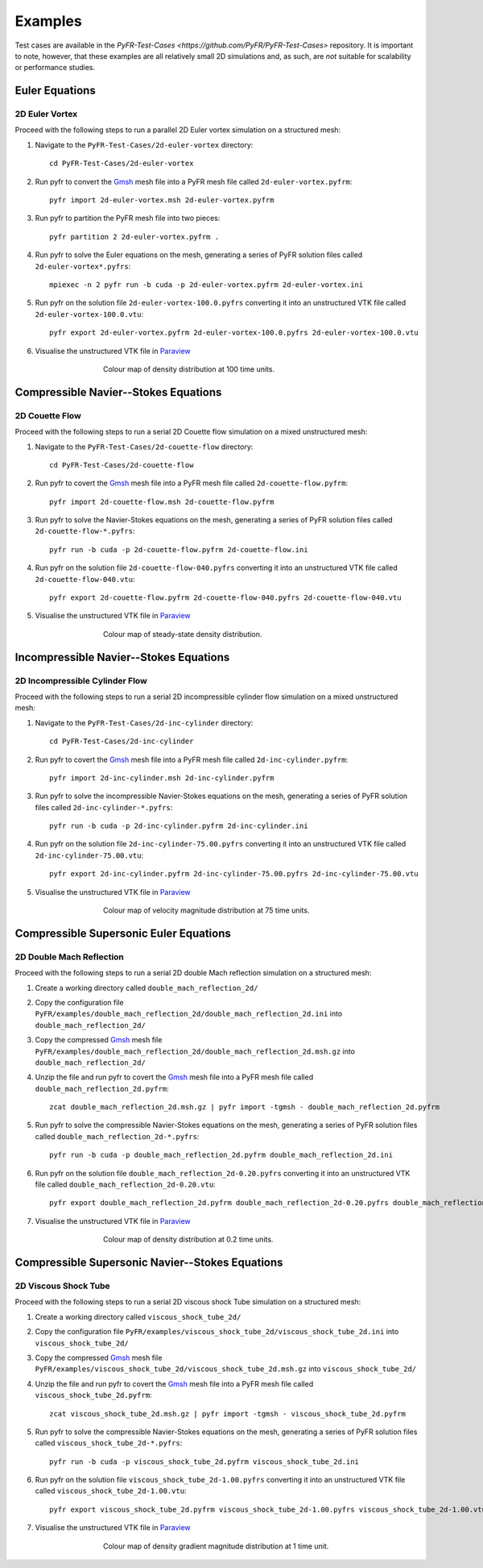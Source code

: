 .. highlight:: none

********
Examples
********

Test cases are available in the
`PyFR-Test-Cases <https://github.com/PyFR/PyFR-Test-Cases>` 
repository. It is important to note, however, that these examples 
are all relatively small 2D simulations and, as such, are *not* 
suitable for scalability or performance studies.

Euler Equations
===============

2D Euler Vortex
---------------

Proceed with the following steps to run a parallel 2D Euler vortex
simulation on a structured mesh:

1. Navigate to the ``PyFR-Test-Cases/2d-euler-vortex`` directory::

        cd PyFR-Test-Cases/2d-euler-vortex

2. Run pyfr to convert the `Gmsh <http:http://geuz.org/gmsh/>`_
   mesh file into a PyFR mesh file called ``2d-euler-vortex.pyfrm``::

        pyfr import 2d-euler-vortex.msh 2d-euler-vortex.pyfrm

3. Run pyfr to partition the PyFR mesh file into two pieces::

        pyfr partition 2 2d-euler-vortex.pyfrm .

4. Run pyfr to solve the Euler equations on the mesh, generating a
   series of PyFR solution files called ``2d-euler-vortex*.pyfrs``::

        mpiexec -n 2 pyfr run -b cuda -p 2d-euler-vortex.pyfrm 2d-euler-vortex.ini

5. Run pyfr on the solution file ``2d-euler-vortex-100.0.pyfrs``
   converting it into an unstructured VTK file called
   ``2d-euler-vortex-100.0.vtu``::

        pyfr export 2d-euler-vortex.pyfrm 2d-euler-vortex-100.0.pyfrs 2d-euler-vortex-100.0.vtu

6. Visualise the unstructured VTK file in `Paraview
   <http://www.paraview.org/>`_

.. figure:: ../fig/2d-euler-vortex/2d-euler-vortex.png
   :width: 450px
   :figwidth: 450px
   :alt: euler vortex
   :align: center

   Colour map of density distribution at 100 time units.

Compressible Navier--Stokes Equations
=====================================

2D Couette Flow
---------------

Proceed with the following steps to run a serial 2D Couette flow
simulation on a mixed unstructured mesh:

1. Navigate to the ``PyFR-Test-Cases/2d-couette-flow`` directory::

        cd PyFR-Test-Cases/2d-couette-flow

2. Run pyfr to covert the `Gmsh <http:http://geuz.org/gmsh/>`_
   mesh file into a PyFR mesh file called ``2d-couette-flow.pyfrm``::

        pyfr import 2d-couette-flow.msh 2d-couette-flow.pyfrm

3. Run pyfr to solve the Navier-Stokes equations on the mesh,
   generating a series of PyFR solution files called
   ``2d-couette-flow-*.pyfrs``::

        pyfr run -b cuda -p 2d-couette-flow.pyfrm 2d-couette-flow.ini

4. Run pyfr on the solution file ``2d-couette-flow-040.pyfrs``
   converting it into an unstructured VTK file called
   ``2d-couette-flow-040.vtu``::

        pyfr export 2d-couette-flow.pyfrm 2d-couette-flow-040.pyfrs 2d-couette-flow-040.vtu

5. Visualise the unstructured VTK file in `Paraview
   <http://www.paraview.org/>`_

.. figure:: ../fig/2d-couette-flow/2d-couette-flow.png
   :width: 450px
   :figwidth: 450px
   :alt: couette flow
   :align: center

   Colour map of steady-state density distribution.

Incompressible Navier--Stokes Equations
=======================================

2D Incompressible Cylinder Flow
-------------------------------

Proceed with the following steps to run a serial 2D incompressible cylinder
flow simulation on a mixed unstructured mesh:

1. Navigate to the ``PyFR-Test-Cases/2d-inc-cylinder`` directory::

        cd PyFR-Test-Cases/2d-inc-cylinder
        
2. Run pyfr to covert the `Gmsh <http:http://geuz.org/gmsh/>`_
   mesh file into a PyFR mesh file called ``2d-inc-cylinder.pyfrm``::

        pyfr import 2d-inc-cylinder.msh 2d-inc-cylinder.pyfrm

3. Run pyfr to solve the incompressible Navier-Stokes equations on the mesh,
   generating a series of PyFR solution files called
   ``2d-inc-cylinder-*.pyfrs``::

        pyfr run -b cuda -p 2d-inc-cylinder.pyfrm 2d-inc-cylinder.ini

4. Run pyfr on the solution file ``2d-inc-cylinder-75.00.pyfrs``
   converting it into an unstructured VTK file called
   ``2d-inc-cylinder-75.00.vtu``::

        pyfr export 2d-inc-cylinder.pyfrm 2d-inc-cylinder-75.00.pyfrs 2d-inc-cylinder-75.00.vtu

5. Visualise the unstructured VTK file in `Paraview
   <http://www.paraview.org/>`_

.. figure:: ../fig/2d-inc-cylinder/2d-inc-cylinder.png
   :width: 450px
   :figwidth: 450px
   :alt: cylinder
   :align: center

   Colour map of velocity magnitude distribution at 75 time units.

Compressible Supersonic Euler Equations
=======================================

2D Double Mach Reflection
-------------------------

Proceed with the following steps to run a serial 2D double Mach reflection
simulation on a structured mesh:

1. Create a working directory called ``double_mach_reflection_2d/``

2. Copy the configuration file
   ``PyFR/examples/double_mach_reflection_2d/double_mach_reflection_2d.ini`` into
   ``double_mach_reflection_2d/``

3. Copy the compressed `Gmsh <http:http://geuz.org/gmsh/>`_ mesh file
   ``PyFR/examples/double_mach_reflection_2d/double_mach_reflection_2d.msh.gz`` into
   ``double_mach_reflection_2d/``

4. Unzip the file and run pyfr to covert the `Gmsh <http:http://geuz.org/gmsh/>`_
   mesh file into a PyFR mesh file called ``double_mach_reflection_2d.pyfrm``::

        zcat double_mach_reflection_2d.msh.gz | pyfr import -tgmsh - double_mach_reflection_2d.pyfrm

5. Run pyfr to solve the compressible Navier-Stokes equations on the mesh,
   generating a series of PyFR solution files called
   ``double_mach_reflection_2d-*.pyfrs``::

        pyfr run -b cuda -p double_mach_reflection_2d.pyfrm double_mach_reflection_2d.ini

6. Run pyfr on the solution file ``double_mach_reflection_2d-0.20.pyfrs``
   converting it into an unstructured VTK file called
   ``double_mach_reflection_2d-0.20.vtu``::

        pyfr export double_mach_reflection_2d.pyfrm double_mach_reflection_2d-0.20.pyfrs double_mach_reflection_2d-0.20.vtu

7. Visualise the unstructured VTK file in `Paraview
   <http://www.paraview.org/>`_

.. figure:: ../fig/double_mach_reflection_2d/double_mach_reflection_2d.png
   :width: 450px
   :figwidth: 450px
   :alt: double mach
   :align: center

   Colour map of density distribution at 0.2 time units.

Compressible Supersonic Navier--Stokes Equations
================================================

2D Viscous Shock Tube
---------------------

Proceed with the following steps to run a serial 2D viscous shock Tube
simulation on a structured mesh:

1. Create a working directory called ``viscous_shock_tube_2d/``

2. Copy the configuration file
   ``PyFR/examples/viscous_shock_tube_2d/viscous_shock_tube_2d.ini`` into
   ``viscous_shock_tube_2d/``

3. Copy the compressed `Gmsh <http:http://geuz.org/gmsh/>`_ mesh file
   ``PyFR/examples/viscous_shock_tube_2d/viscous_shock_tube_2d.msh.gz`` into
   ``viscous_shock_tube_2d/``

4. Unzip the file and run pyfr to covert the `Gmsh <http:http://geuz.org/gmsh/>`_
   mesh file into a PyFR mesh file called ``viscous_shock_tube_2d.pyfrm``::

        zcat viscous_shock_tube_2d.msh.gz | pyfr import -tgmsh - viscous_shock_tube_2d.pyfrm

5. Run pyfr to solve the compressible Navier-Stokes equations on the mesh,
   generating a series of PyFR solution files called
   ``viscous_shock_tube_2d-*.pyfrs``::

        pyfr run -b cuda -p viscous_shock_tube_2d.pyfrm viscous_shock_tube_2d.ini

6. Run pyfr on the solution file ``viscous_shock_tube_2d-1.00.pyfrs``
   converting it into an unstructured VTK file called
   ``viscous_shock_tube_2d-1.00.vtu``::

        pyfr export viscous_shock_tube_2d.pyfrm viscous_shock_tube_2d-1.00.pyfrs viscous_shock_tube_2d-1.00.vtu

7. Visualise the unstructured VTK file in `Paraview
   <http://www.paraview.org/>`_

.. figure:: ../fig/viscous_shock_tube_2d/viscous_shock_tube_2d.png
   :width: 450px
   :figwidth: 450px
   :alt: shock tube
   :align: center

   Colour map of density gradient magnitude distribution at 1 time unit.
